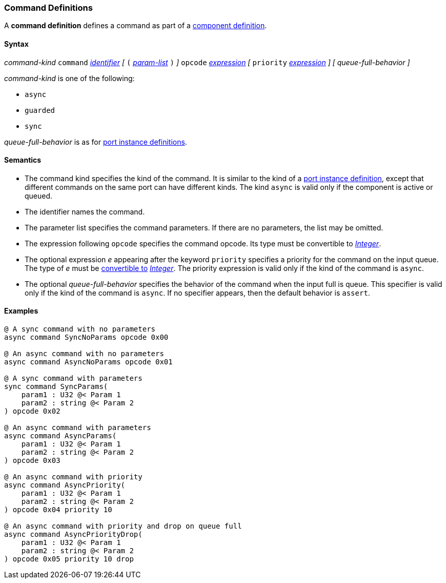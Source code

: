 === Command Definitions

A *command definition* defines a command as part of a
<<Definitions_Component-Definitions,component definition>>.

==== Syntax

_command-kind_ `command` <<Lexical-Elements_Identifiers,_identifier_>> 
_[_
`(` <<Formal-Parameter-Lists,_param-list_>> `)`
_]_
`opcode` <<Expressions,_expression_>>
_[_
`priority` <<Expressions,_expression_>>
_]_
_[_
_queue-full-behavior_
_]_

_command-kind_ is one of the following:

* `async`

* `guarded`

* `sync`

_queue-full-behavior_ is as for
<<Definitions_Port-Instance-Definitions,port instance definitions>>.

==== Semantics

* The command kind specifies the kind of the command.
It is similar to the kind of a <<Definitions_Port-Instance-Definitions,
port instance definition>>, except that different commands
on the same port can have different kinds.
The kind `async` is valid only if the component is active or queued.

* The identifier names the command.

* The parameter list specifies the command parameters.
If there are no parameters, the list may be omitted.

* The expression following `opcode` specifies the command opcode.
Its type must be convertible to <<Types_Internal-Types_Integer,_Integer_>>.

* The optional expression _e_ appearing after the keyword `priority` specifies 
a priority for the command on the input queue.
The type of _e_ must be <<Type-Checking_Type-Conversion,convertible to>>
<<Types_Internal-Types_Integer,_Integer_>>.
The priority expression is valid only if the kind of the command is `async`.

* The optional _queue-full-behavior_  specifies the behavior of the command
when the input full is queue.
This specifier is valid only if the kind of the command is `async`.
If no specifier appears, then the default behavior is `assert`.

==== Examples

[source,fpp]
----
@ A sync command with no parameters
async command SyncNoParams opcode 0x00

@ An async command with no parameters
async command AsyncNoParams opcode 0x01

@ A sync command with parameters
sync command SyncParams(
    param1 : U32 @< Param 1
    param2 : string @< Param 2
) opcode 0x02

@ An async command with parameters
async command AsyncParams(
    param1 : U32 @< Param 1
    param2 : string @< Param 2
) opcode 0x03

@ An async command with priority
async command AsyncPriority(
    param1 : U32 @< Param 1
    param2 : string @< Param 2
) opcode 0x04 priority 10

@ An async command with priority and drop on queue full
async command AsyncPriorityDrop(
    param1 : U32 @< Param 1
    param2 : string @< Param 2
) opcode 0x05 priority 10 drop

----
